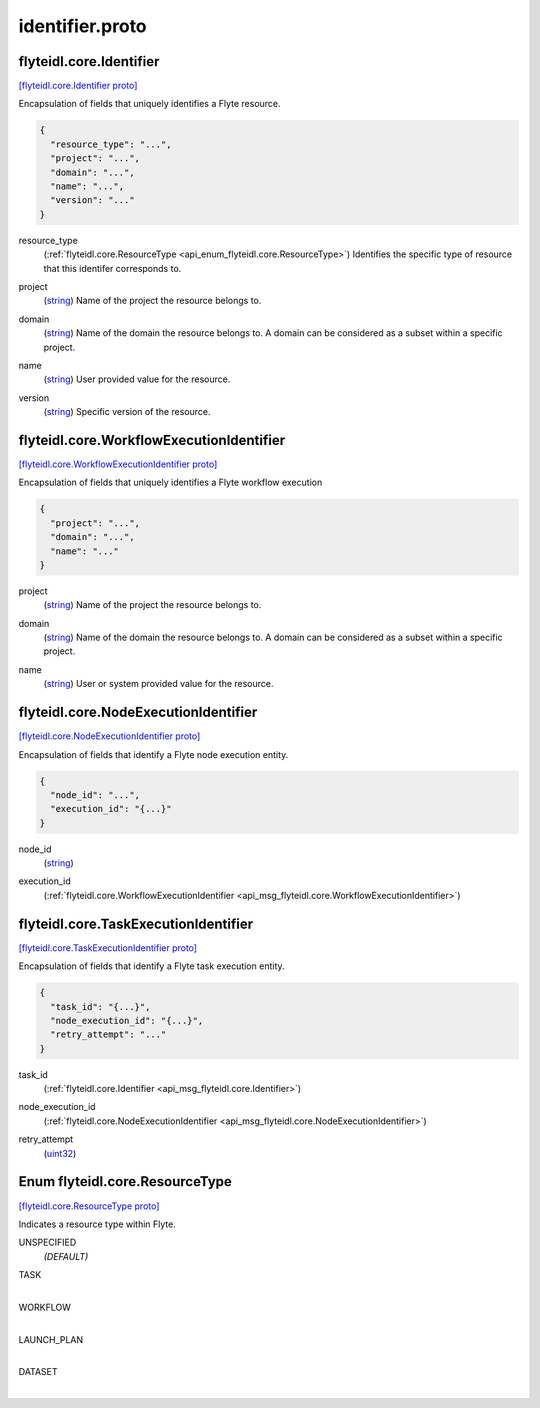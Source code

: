 .. _api_file_flyteidl/core/identifier.proto:

identifier.proto
==============================

.. _api_msg_flyteidl.core.Identifier:

flyteidl.core.Identifier
------------------------

`[flyteidl.core.Identifier proto] <https://github.com/lyft/flyteidl/blob/master/protos/flyteidl/core/identifier.proto#L16>`_

Encapsulation of fields that uniquely identifies a Flyte resource.

.. code-block:: json

  {
    "resource_type": "...",
    "project": "...",
    "domain": "...",
    "name": "...",
    "version": "..."
  }

.. _api_field_flyteidl.core.Identifier.resource_type:

resource_type
  (:ref:`flyteidl.core.ResourceType <api_enum_flyteidl.core.ResourceType>`) Identifies the specific type of resource that this identifer corresponds to.
  
  
.. _api_field_flyteidl.core.Identifier.project:

project
  (`string <https://developers.google.com/protocol-buffers/docs/proto#scalar>`_) Name of the project the resource belongs to.
  
  
.. _api_field_flyteidl.core.Identifier.domain:

domain
  (`string <https://developers.google.com/protocol-buffers/docs/proto#scalar>`_) Name of the domain the resource belongs to.
  A domain can be considered as a subset within a specific project.
  
  
.. _api_field_flyteidl.core.Identifier.name:

name
  (`string <https://developers.google.com/protocol-buffers/docs/proto#scalar>`_) User provided value for the resource.
  
  
.. _api_field_flyteidl.core.Identifier.version:

version
  (`string <https://developers.google.com/protocol-buffers/docs/proto#scalar>`_) Specific version of the resource.
  
  


.. _api_msg_flyteidl.core.WorkflowExecutionIdentifier:

flyteidl.core.WorkflowExecutionIdentifier
-----------------------------------------

`[flyteidl.core.WorkflowExecutionIdentifier proto] <https://github.com/lyft/flyteidl/blob/master/protos/flyteidl/core/identifier.proto#L35>`_

Encapsulation of fields that uniquely identifies a Flyte workflow execution

.. code-block:: json

  {
    "project": "...",
    "domain": "...",
    "name": "..."
  }

.. _api_field_flyteidl.core.WorkflowExecutionIdentifier.project:

project
  (`string <https://developers.google.com/protocol-buffers/docs/proto#scalar>`_) Name of the project the resource belongs to.
  
  
.. _api_field_flyteidl.core.WorkflowExecutionIdentifier.domain:

domain
  (`string <https://developers.google.com/protocol-buffers/docs/proto#scalar>`_) Name of the domain the resource belongs to.
  A domain can be considered as a subset within a specific project.
  
  
.. _api_field_flyteidl.core.WorkflowExecutionIdentifier.name:

name
  (`string <https://developers.google.com/protocol-buffers/docs/proto#scalar>`_) User or system provided value for the resource.
  
  


.. _api_msg_flyteidl.core.NodeExecutionIdentifier:

flyteidl.core.NodeExecutionIdentifier
-------------------------------------

`[flyteidl.core.NodeExecutionIdentifier proto] <https://github.com/lyft/flyteidl/blob/master/protos/flyteidl/core/identifier.proto#L48>`_

Encapsulation of fields that identify a Flyte node execution entity.

.. code-block:: json

  {
    "node_id": "...",
    "execution_id": "{...}"
  }

.. _api_field_flyteidl.core.NodeExecutionIdentifier.node_id:

node_id
  (`string <https://developers.google.com/protocol-buffers/docs/proto#scalar>`_) 
  
.. _api_field_flyteidl.core.NodeExecutionIdentifier.execution_id:

execution_id
  (:ref:`flyteidl.core.WorkflowExecutionIdentifier <api_msg_flyteidl.core.WorkflowExecutionIdentifier>`) 
  


.. _api_msg_flyteidl.core.TaskExecutionIdentifier:

flyteidl.core.TaskExecutionIdentifier
-------------------------------------

`[flyteidl.core.TaskExecutionIdentifier proto] <https://github.com/lyft/flyteidl/blob/master/protos/flyteidl/core/identifier.proto#L55>`_

Encapsulation of fields that identify a Flyte task execution entity.

.. code-block:: json

  {
    "task_id": "{...}",
    "node_execution_id": "{...}",
    "retry_attempt": "..."
  }

.. _api_field_flyteidl.core.TaskExecutionIdentifier.task_id:

task_id
  (:ref:`flyteidl.core.Identifier <api_msg_flyteidl.core.Identifier>`) 
  
.. _api_field_flyteidl.core.TaskExecutionIdentifier.node_execution_id:

node_execution_id
  (:ref:`flyteidl.core.NodeExecutionIdentifier <api_msg_flyteidl.core.NodeExecutionIdentifier>`) 
  
.. _api_field_flyteidl.core.TaskExecutionIdentifier.retry_attempt:

retry_attempt
  (`uint32 <https://developers.google.com/protocol-buffers/docs/proto#scalar>`_) 
  

.. _api_enum_flyteidl.core.ResourceType:

Enum flyteidl.core.ResourceType
-------------------------------

`[flyteidl.core.ResourceType proto] <https://github.com/lyft/flyteidl/blob/master/protos/flyteidl/core/identifier.proto#L7>`_

Indicates a resource type within Flyte.

.. _api_enum_value_flyteidl.core.ResourceType.UNSPECIFIED:

UNSPECIFIED
  *(DEFAULT)* ⁣
  
.. _api_enum_value_flyteidl.core.ResourceType.TASK:

TASK
  ⁣
  
.. _api_enum_value_flyteidl.core.ResourceType.WORKFLOW:

WORKFLOW
  ⁣
  
.. _api_enum_value_flyteidl.core.ResourceType.LAUNCH_PLAN:

LAUNCH_PLAN
  ⁣
  
.. _api_enum_value_flyteidl.core.ResourceType.DATASET:

DATASET
  ⁣
  
